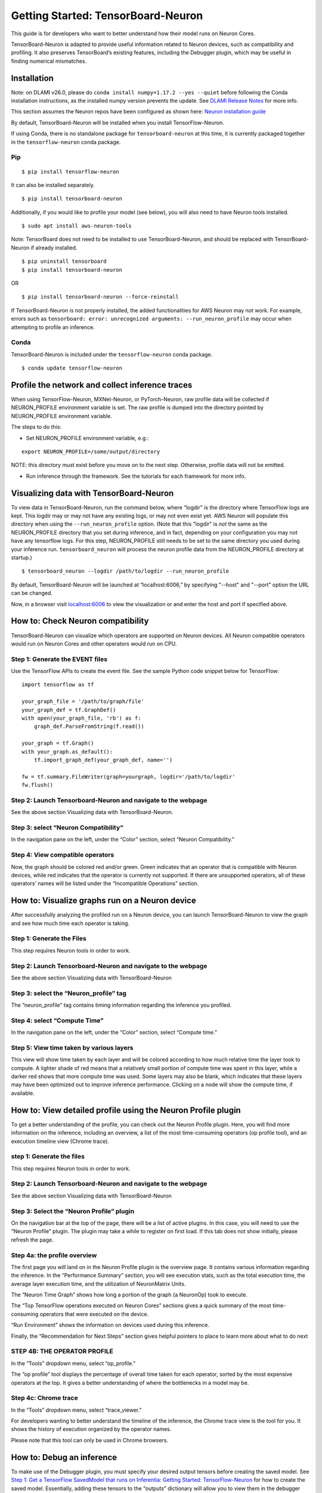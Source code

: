 .. _tensorboard-neuron:

Getting Started: TensorBoard-Neuron
===================================

This guide is for developers who want to better understand how their
model runs on Neuron Cores.

TensorBoard-Neuron is adapted to provide useful information related to
Neuron devices, such as compatibility and profiling. It also preserves
TensorBoard’s existing features, including the Debugger plugin, which
may be useful in finding numerical mismatches.

Installation
------------

Note: on DLAMI v26.0, please do
``conda install numpy=1.17.2 --yes --quiet`` before following the Conda
installation instructions, as the installed numpy version prevents the
update. See `DLAMI Release
Notes <../../release-notes/dlami-release-notes.md>`__ for more info.

This section assumes the Neuron repos have been configured as shown
here: `Neuron installation guide <../neuron-install-guide.md>`__

By default, TensorBoard-Neuron will be installed when you install
TensorFlow-Neuron.

If using Conda, there is no standalone package for
``tensorboard-neuron`` at this time, it is currently packaged together
in the ``tensorflow-neuron`` conda package.

Pip
~~~

::

   $ pip install tensorflow-neuron

It can also be installed separately.

::

   $ pip install tensorboard-neuron

Additionally, if you would like to profile your model (see below), you
will also need to have Neuron tools installed.

::

   $ sudo apt install aws-neuron-tools

Note: TensorBoard does not need to be installed to use
TensorBoard-Neuron, and should be replaced with TensorBoard-Neuron if
already installed.

::

   $ pip uninstall tensorboard
   $ pip install tensorboard-neuron

OR

::

   $ pip install tensorboard-neuron --force-reinstall

If TensorBoard-Neuron is not properly installed, the added
functionalities for AWS Neuron may not work. For example, errors such as
``tensorboard: error: unrecognized arguments: --run_neuron_profile`` may
occur when attempting to profile an inference.

Conda
~~~~~

TensorBoard-Neuron is included under the ``tensorflow-neuron`` conda
package.

::

   $ conda update tensorflow-neuron

Profile the network and collect inference traces
------------------------------------------------

When using TensorFlow-Neuron, MXNet-Neuron, or PyTorch-Neuron, raw
profile data will be collected if NEURON_PROFILE environment variable is
set. The raw profile is dumped into the directory pointed by
NEURON_PROFILE environment variable.

The steps to do this:

-  Set NEURON_PROFILE environment variable, e.g.:

::

   export NEURON_PROFILE=/some/output/directory

NOTE: this directory must exist before you move on to the next step.
Otherwise, profile data will not be emitted.

-  Run inference through the framework. See the tutorials for each
   framework for more info.

Visualizing data with TensorBoard-Neuron
----------------------------------------

To view data in TensorBoard-Neuron, run the command below, where
“logdir” is the directory where TensorFlow logs are kept. This logdir
may or may not have any existing logs, or may not even exist yet. AWS
Neuron will populate this directory when using the
``--run_neuron_profile`` option. (Note that this "logdir" is *not* the
same as the NEURON_PROFILE directory that you set during inference, and
in fact, depending on your configuration you may not have any tensorflow
logs. For this step, NEURON_PROFILE still needs to be set to the same
directory you used during your inference run. ``tensorboard_neuron``
will process the neuron profile data from the NEURON_PROFILE directory
at startup.)

::

   $ tensorboard_neuron --logdir /path/to/logdir --run_neuron_profile

By default, TensorBoard-Neuron will be launched at “localhost:6006,” by
specifying "--host" and "--port" option the URL can be changed.

Now, in a browser visit `localhost:6006 <http://localhost:6006/>`__ to
view the visualization or and enter the host and port if specified
above.

.. _tensorboard-howto-check-compatibility:

How to: Check Neuron compatibility
----------------------------------

TensorBoard-Neuron can visualize which operators are supported on Neuron
devices. All Neuron compatible operators would run on Neuron Cores and
other operators would run on CPU.

Step 1: Generate the EVENT files
~~~~~~~~~~~~~~~~~~~~~~~~~~~~~~~~

Use the TensorFlow APIs to create the event file. See the sample Python
code snippet below for TensorFlow:

::

   import tensorflow as tf

   your_graph_file = '/path/to/graph/file'
   your_graph_def = tf.GraphDef()
   with open(your_graph_file, 'rb') as f:
       graph_def.ParseFromString(f.read())

   your_graph = tf.Graph()
   with your_graph.as_default():
       tf.import_graph_def(your_graph_def, name='')

   fw = tf.summary.FileWriter(graph=yourgraph, logdir='/path/to/logdir'
   fw.flush()

Step 2: Launch Tensorboard-Neuron and navigate to the webpage
~~~~~~~~~~~~~~~~~~~~~~~~~~~~~~~~~~~~~~~~~~~~~~~~~~~~~~~~~~~~~

See the above section Visualizing data with TensorBoard-Neuron.

Step 3: select “Neuron Compatibility“
~~~~~~~~~~~~~~~~~~~~~~~~~~~~~~~~~~~~~

In the navigation pane on the left, under the “Color” section, select
“Neuron Compatibility.” |image|

Step 4: View compatible operators
~~~~~~~~~~~~~~~~~~~~~~~~~~~~~~~~~

Now, the graph should be colored red and/or green. Green indicates that
an operator that is compatible with Neuron devices, while red indicates
that the operator is currently not supported. If there are unsupported
operators, all of these operators’ names will be listed under the
“Incompatible Operations” section. |image1|

How to: Visualize graphs run on a Neuron device
-----------------------------------------------

After successfully analyzing the profiled run on a Neuron device, you
can launch TensorBoard-Neuron to view the graph and see how much time
each operator is taking.

Step 1: Generate the Files
~~~~~~~~~~~~~~~~~~~~~~~~~~

This step requires Neuron tools in order to work.

.. _step-2-launch-tensorboard-neuron-and-navigate-to-the-webpage-1:

Step 2: Launch Tensorboard-Neuron and navigate to the webpage
~~~~~~~~~~~~~~~~~~~~~~~~~~~~~~~~~~~~~~~~~~~~~~~~~~~~~~~~~~~~~

See the above section Visualizing data with TensorBoard-Neuron

Step 3: select the “Neuron_profile” tag
~~~~~~~~~~~~~~~~~~~~~~~~~~~~~~~~~~~~~~~

The “neuron_profile” tag contains timing information regarding the
inference you profiled. |image2|

Step 4: select “Compute Time”
~~~~~~~~~~~~~~~~~~~~~~~~~~~~~

In the navigation pane on the left, under the “Color” section, select
“Compute time.” |image3|

Step 5: View time taken by various layers
~~~~~~~~~~~~~~~~~~~~~~~~~~~~~~~~~~~~~~~~~

This view will show time taken by each layer and will be colored
according to how much relative time the layer took to compute. A lighter
shade of red means that a relatively small portion of compute time was
spent in this layer, while a darker red shows that more compute time was
used. Some layers may also be blank, which indicates that these layers
may have been optimized out to improve inference performance. Clicking
on a node will show the compute time, if available. |image4|

How to: View detailed profile using the Neuron Profile plugin
-------------------------------------------------------------

To get a better understanding of the profile, you can check out the
Neuron Profile plugin. Here, you will find more information on the
inference, including an overview, a list of the most time-consuming
operators (op profile tool), and an execution timeline view (Chrome
trace).

.. _step-1-generate-the-files-1:

step 1: Generate the files
~~~~~~~~~~~~~~~~~~~~~~~~~~

This step requires Neuron tools in order to work.

.. _step-2-launch-tensorboard-neuron-and-navigate-to-the-webpage-2:

Step 2: Launch Tensorboard-Neuron and navigate to the webpage
~~~~~~~~~~~~~~~~~~~~~~~~~~~~~~~~~~~~~~~~~~~~~~~~~~~~~~~~~~~~~

See the above section Visualizing data with TensorBoard-Neuron

Step 3: Select the “Neuron Profile” plugin
~~~~~~~~~~~~~~~~~~~~~~~~~~~~~~~~~~~~~~~~~~

On the navigation bar at the top of the page, there will be a list of
active plugins. In this case, you will need to use the “Neuron Profile”
plugin. |image5|\ The plugin may take a while to register on first load.
If this tab does not show initially, please refresh the page.

Step 4a: the profile overview
~~~~~~~~~~~~~~~~~~~~~~~~~~~~~

The first page you will land on in the Neuron Profile plugin is the
overview page. It contains various information regarding the inference.
|image6| In the “Performance Summary” section, you will see execution
stats, such as the total execution time, the average layer execution
time, and the utilization of NeuronMatrix Units.

The “Neuron Time Graph” shows how long a portion of the graph (a
NeuronOp) took to execute.

The “Top TensorFlow operations executed on Neuron Cores” sections gives
a quick summary of the most time-consuming operators that were executed
on the device.

“Run Environment” shows the information on devices used during this
inference.

Finally, the “Recommendation for Next Steps” section gives helpful
pointers to place to learn more about what to do next

STEP 4B: THE OPERATOR PROFILE
~~~~~~~~~~~~~~~~~~~~~~~~~~~~~

In the “Tools” dropdown menu, select “op_profile.”

The “op profile” tool displays the percentage of overall time taken for
each operator, sorted by the most expensive operators at the top. It
gives a better understanding of where the bottlenecks in a model may be.
|image7|

Step 4c: Chrome trace
~~~~~~~~~~~~~~~~~~~~~

In the “Tools” dropdown menu, select “trace_viewer.”

For developers wanting to better understand the timeline of the
inference, the Chrome trace view is the tool for you. It shows the
history of execution organized by the operator names.

Please note that this tool can only be used in Chrome browsers. |image8|

How to: Debug an inference
--------------------------

To make use of the Debugger plugin, you must specify your desired output
tensors before creating the saved model. See `Step 1: Get a TensorFlow
SavedModel that runs on Inferentia: Getting Started:
TensorFlow-Neuron <../tensorflow-neuron/tutorial-tensorflow-serving.md>`__
for how to create the saved model. Essentially, adding these tensors to
the “outputs” dictionary will allow you to view them in the debugger
later on.

Please note that this feature is currently only available for TensorFlow
users.

Step 1: Launch TensorBoard-Neuron and navigate to the webpage
~~~~~~~~~~~~~~~~~~~~~~~~~~~~~~~~~~~~~~~~~~~~~~~~~~~~~~~~~~~~~

To use the Debugger plugin, you will need to launch with an extra flag:

::

   $ tensorboard_neuron --logdir /path/to/logdir --debugger_port PORT

where PORT is your desired port number.

Step 2: Modify and run your inference script
~~~~~~~~~~~~~~~~~~~~~~~~~~~~~~~~~~~~~~~~~~~~

In order to run the inference in “debug mode,” you must use TensorFlow’s
debug wrapper. The following lines will need to be added to your script.

::

   from tensorflow.python import debug as tf_debug

   # The port must be the same as the one used for --debugger_port above
   # in this example, PORT is 7000
   DEBUG_SERVER_ADDRESS = 'localhost:7000'

   # create your TF session here

   sess = tf_debug.TensorBoardDebugWrapperSession(
               sess, DEBUG_SERVER_ADDRESS)

   # run inference using the wrapped session

After adding these modifications, run the script to begin inference. The
execution will be paused before any calculation starts.

Step 3: Select the “debugger” plugin
~~~~~~~~~~~~~~~~~~~~~~~~~~~~~~~~~~~~

On the navigation bar at the top of the page, there will be a list of
active plugins. In this case, you will need to use the “Debugger”
plugin. |image9|

Step 4: Enable watchpoints
~~~~~~~~~~~~~~~~~~~~~~~~~~

In the “Runtime Node List” on the left, there will be a list of
operators and a checkbox next to each. Select all of the operators that
you would like the view the tensor output of. |image10|

step 5: execute inference
~~~~~~~~~~~~~~~~~~~~~~~~~

On the bottom left of the page, there will be a “Continue...” button
that will resume the inference execution. As the graph is executed,
output tensors will be saved for later viewing.

|image11|

Step 6: View tensors
~~~~~~~~~~~~~~~~~~~~

At the bottom of the page, there will be a“Tensor Value Overview”
section that shows a summary of all the output tensors that were
selected as watchpoints in Step 4. |image12| To view more specific
information on a tensor, you can click on a tensor’s value. You may also
hover over the bar in the “Health Pill” column for a more detailed
summary of values. |image13|

.. |image| image:: /images/tb-img1.png
.. |image1| image:: /images/tb-img2.png
.. |image2| image:: /images/tb-img3.png
.. |image3| image:: /images/tb-img4.png
.. |image4| image:: /images/tb-img5.png
.. |image5| image:: /images/tb-img6.png
.. |image6| image:: /images/tb-img7.png
.. |image7| image:: /images/tb-img8.png
.. |image8| image:: /images/tb-img9.png
.. |image9| image:: /images/tb-img10.png
.. |image10| image:: /images/tb-img11.png
.. |image11| image:: /images/tb-img12.png
.. |image12| image:: /images/tb-img13.png
.. |image13| image:: /images/tb-img14.png
